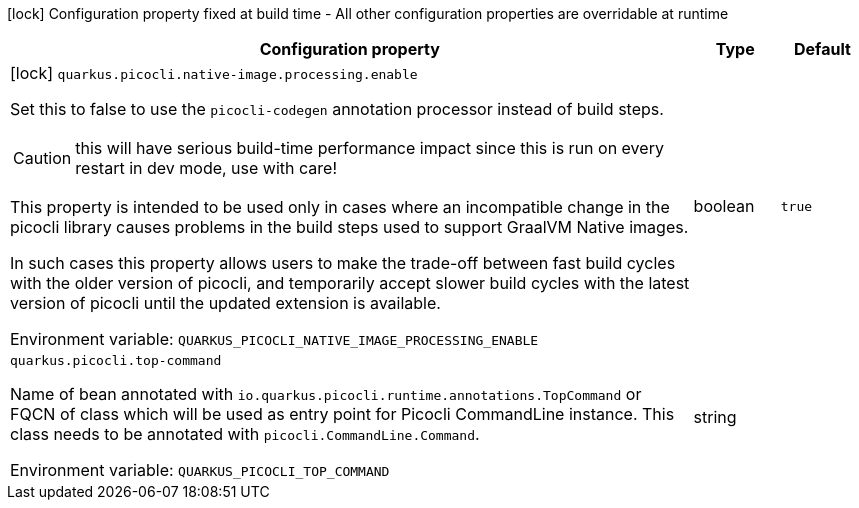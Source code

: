 :summaryTableId: quarkus-picocli_quarkus-picocli
[.configuration-legend]
icon:lock[title=Fixed at build time] Configuration property fixed at build time - All other configuration properties are overridable at runtime
[.configuration-reference.searchable, cols="80,.^10,.^10"]
|===

h|Configuration property
h|Type
h|Default

a|icon:lock[title=Fixed at build time] [[quarkus-picocli_quarkus-picocli-native-image-processing-enable]] `quarkus.picocli.native-image.processing.enable`

[.description]
--
Set this to false to use the `picocli-codegen` annotation processor instead of build steps.

CAUTION: this will have serious build-time performance impact since this is run on every restart in dev mode, use with care!

This property is intended to be used only in cases where an incompatible change in the picocli library causes problems in the build steps used to support GraalVM Native images.

In such cases this property allows users to make the trade-off between fast build cycles with the older version of picocli, and temporarily accept slower build cycles with the latest version of picocli until the updated extension is available.


ifdef::add-copy-button-to-env-var[]
Environment variable: env_var_with_copy_button:+++QUARKUS_PICOCLI_NATIVE_IMAGE_PROCESSING_ENABLE+++[]
endif::add-copy-button-to-env-var[]
ifndef::add-copy-button-to-env-var[]
Environment variable: `+++QUARKUS_PICOCLI_NATIVE_IMAGE_PROCESSING_ENABLE+++`
endif::add-copy-button-to-env-var[]
--
|boolean
|`true`

a| [[quarkus-picocli_quarkus-picocli-top-command]] `quarkus.picocli.top-command`

[.description]
--
Name of bean annotated with `io.quarkus.picocli.runtime.annotations.TopCommand` or FQCN of class which will be used as entry point for Picocli CommandLine instance. This class needs to be annotated with `picocli.CommandLine.Command`.


ifdef::add-copy-button-to-env-var[]
Environment variable: env_var_with_copy_button:+++QUARKUS_PICOCLI_TOP_COMMAND+++[]
endif::add-copy-button-to-env-var[]
ifndef::add-copy-button-to-env-var[]
Environment variable: `+++QUARKUS_PICOCLI_TOP_COMMAND+++`
endif::add-copy-button-to-env-var[]
--
|string
|

|===


:!summaryTableId: